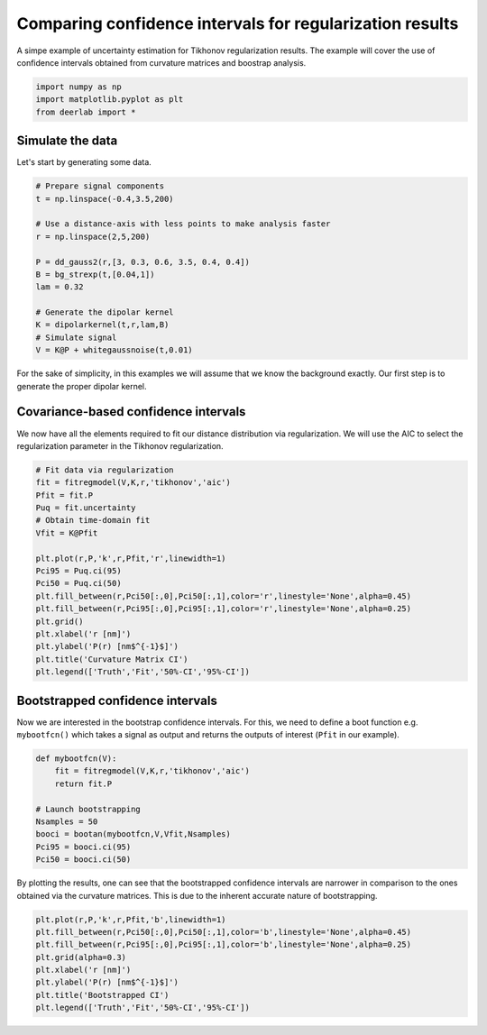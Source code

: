 .. only:: html

    .. note::
        :class: sphx-glr-download-link-note

        Click :ref:`here <sphx_glr_download_auto_examples_plot_comparing_uncertainties_for_regularization.py>`     to download the full example code
    .. rst-class:: sphx-glr-example-title

    .. _sphx_glr_auto_examples_plot_comparing_uncertainties_for_regularization.py:


Comparing confidence intervals for regularization results
=========================================================

A simpe example of uncertainty estimation for Tikhonov regularization 
results. The example will cover the use of confidence intervals
obtained from curvature matrices and boostrap analysis.


.. code-block:: python


    import numpy as np 
    import matplotlib.pyplot as plt
    from deerlab import *








Simulate the data
------------------

Let's start by generating some data.


.. code-block:: python



    # Prepare signal components
    t = np.linspace(-0.4,3.5,200)

    # Use a distance-axis with less points to make analysis faster
    r = np.linspace(2,5,200)

    P = dd_gauss2(r,[3, 0.3, 0.6, 3.5, 0.4, 0.4])
    B = bg_strexp(t,[0.04,1])
    lam = 0.32

    # Generate the dipolar kernel
    K = dipolarkernel(t,r,lam,B)
    # Simulate signal
    V = K@P + whitegaussnoise(t,0.01)








For the sake of simplicity, in this examples we will assume that we know the 
background exactly. Our first step is to generate the proper dipolar kernel.

Covariance-based confidence intervals
-------------------------------------

We now have all the elements required to fit our distance distribution via 
regularization. We will use the AIC to select the regularization parameter in 
the Tikhonov regularization.


.. code-block:: python


    # Fit data via regularization
    fit = fitregmodel(V,K,r,'tikhonov','aic')
    Pfit = fit.P
    Puq = fit.uncertainty
    # Obtain time-domain fit
    Vfit = K@Pfit

    plt.plot(r,P,'k',r,Pfit,'r',linewidth=1)
    Pci95 = Puq.ci(95)
    Pci50 = Puq.ci(50)
    plt.fill_between(r,Pci50[:,0],Pci50[:,1],color='r',linestyle='None',alpha=0.45)
    plt.fill_between(r,Pci95[:,0],Pci95[:,1],color='r',linestyle='None',alpha=0.25)
    plt.grid()
    plt.xlabel('r [nm]')
    plt.ylabel('P(r) [nm$^{-1}$]')
    plt.title('Curvature Matrix CI')
    plt.legend(['Truth','Fit','50%-CI','95%-CI'])




.. image:: /auto_examples/images/sphx_glr_plot_comparing_uncertainties_for_regularization_001.png
    :alt: Curvature Matrix CI
    :class: sphx-glr-single-img


.. rst-class:: sphx-glr-script-out

 Out:

 .. code-block:: none


    <matplotlib.legend.Legend object at 0x000001ED98A3DF28>



Bootstrapped confidence intervals
---------------------------------

Now we are interested in the bootstrap confidence intervals. For this, we
need to define a boot function e.g. ``mybootfcn()`` which takes a signal as
output and returns the outputs of interest (``Pfit`` in our example).


.. code-block:: python



    def mybootfcn(V):
        fit = fitregmodel(V,K,r,'tikhonov','aic')
        return fit.P

    # Launch bootstrapping
    Nsamples = 50
    booci = bootan(mybootfcn,V,Vfit,Nsamples)
    Pci95 = booci.ci(95)
    Pci50 = booci.ci(50)








By plotting the results, one can see that the bootstrapped confidence intervals 
are narrower in comparison to the ones obtained via the curvature
matrices. This is due to the inherent accurate nature of bootstrapping. 


.. code-block:: python


    plt.plot(r,P,'k',r,Pfit,'b',linewidth=1)
    plt.fill_between(r,Pci50[:,0],Pci50[:,1],color='b',linestyle='None',alpha=0.45)
    plt.fill_between(r,Pci95[:,0],Pci95[:,1],color='b',linestyle='None',alpha=0.25)
    plt.grid(alpha=0.3)
    plt.xlabel('r [nm]')
    plt.ylabel('P(r) [nm$^{-1}$]')
    plt.title('Bootstrapped CI')
    plt.legend(['Truth','Fit','50%-CI','95%-CI'])





.. image:: /auto_examples/images/sphx_glr_plot_comparing_uncertainties_for_regularization_002.png
    :alt: Bootstrapped CI
    :class: sphx-glr-single-img


.. rst-class:: sphx-glr-script-out

 Out:

 .. code-block:: none


    <matplotlib.legend.Legend object at 0x000001ED98B64710>




.. rst-class:: sphx-glr-timing

   **Total running time of the script:** ( 0 minutes  10.482 seconds)


.. _sphx_glr_download_auto_examples_plot_comparing_uncertainties_for_regularization.py:


.. only :: html

 .. container:: sphx-glr-footer
    :class: sphx-glr-footer-example



  .. container:: sphx-glr-download sphx-glr-download-python

     :download:`Download Python source code: plot_comparing_uncertainties_for_regularization.py <plot_comparing_uncertainties_for_regularization.py>`



  .. container:: sphx-glr-download sphx-glr-download-jupyter

     :download:`Download Jupyter notebook: plot_comparing_uncertainties_for_regularization.ipynb <plot_comparing_uncertainties_for_regularization.ipynb>`


.. only:: html

 .. rst-class:: sphx-glr-signature

    `Gallery generated by Sphinx-Gallery <https://sphinx-gallery.github.io>`_
